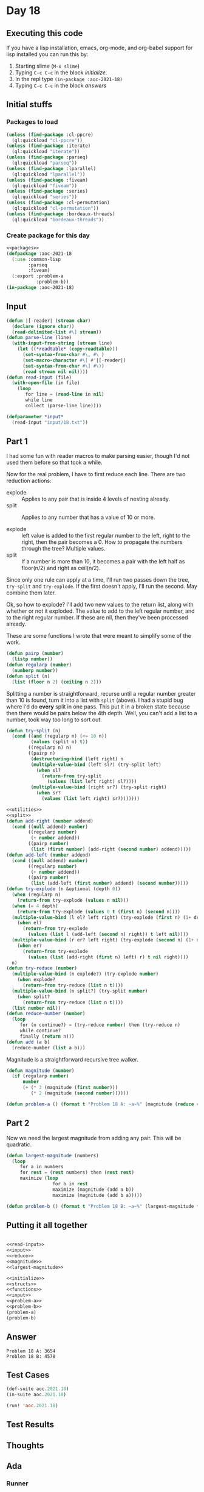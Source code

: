 #+STARTUP: indent contents
#+OPTIONS: num:nil toc:nil
* Day 18
** Executing this code
If you have a lisp installation, emacs, org-mode, and org-babel
support for lisp installed you can run this by:
1. Starting slime (=M-x slime=)
2. Typing =C-c C-c= in the block [[initialize][initialize]].
3. In the repl type =(in-package :aoc-2021-18)=
4. Typing =C-c C-c= in the block [[answers][answers]]
** Initial stuffs
*** Packages to load
#+NAME: packages
#+BEGIN_SRC lisp :results silent
  (unless (find-package :cl-ppcre)
    (ql:quickload "cl-ppcre"))
  (unless (find-package :iterate)
    (ql:quickload "iterate"))
  (unless (find-package :parseq)
    (ql:quickload "parseq"))
  (unless (find-package :lparallel)
    (ql:quickload "lparallel"))
  (unless (find-package :fiveam)
    (ql:quickload "fiveam"))
  (unless (find-package :series)
    (ql:quickload "series"))
  (unless (find-package :cl-permutation)
    (ql:quickload "cl-permutation"))
  (unless (find-package :bordeaux-threads)
    (ql:quickload "bordeaux-threads"))
#+END_SRC
*** Create package for this day
#+NAME: initialize
#+BEGIN_SRC lisp :noweb yes :results silent
  <<packages>>
  (defpackage :aoc-2021-18
    (:use :common-lisp
          :parseq
          :fiveam)
    (:export :problem-a
             :problem-b))
  (in-package :aoc-2021-18)
#+END_SRC
** Input
#+NAME: read-input
#+BEGIN_SRC lisp :results silent
  (defun |[-reader| (stream char)
    (declare (ignore char))
    (read-delimited-list #\] stream))
  (defun parse-line (line)
    (with-input-from-string (stream line)
      (let ((*readtable* (copy-readtable)))
        (set-syntax-from-char #\, #\ )
        (set-macro-character #\[ #'|[-reader|)
        (set-syntax-from-char #\] #\))
        (read stream nil nil))))
  (defun read-input (file)
    (with-open-file (in file)
      (loop
         for line = (read-line in nil)
         while line
         collect (parse-line line))))
#+END_SRC
#+NAME: input
#+BEGIN_SRC lisp :noweb yes :results silent
  (defparameter *input*
    (read-input "input/18.txt"))
#+END_SRC
** Part 1
I had some fun with reader macros to make parsing easier, though I'd
not used them before so that took a while.

Now for the real problem, I have to first reduce each line. There are
two reduction actions:
- explode :: Applies to any pair that is inside 4 levels of nesting already.
- split :: Applies to any number that has a value of 10 or more.

- explode :: left value is added to the first regular number to the
             left, right to the right, then the pair becomes a 0. How
             to propagate the numbers through the tree? Multiple
             values.
- split :: If a number is more than 10, it becomes a pair with the
           left half as floor(n/2) and right as ceil(n/2).

Since only one rule can apply at a time, I'll run two passes down the
tree, =try-split= and =try-explode=. If the first doesn't apply, I'll
run the second. May combine them later.

Ok, so how to explode? I'll add two new values to the return list,
along with whether or not it exploded. The value to add to the left
regular number, and to the right regular number. If these are nil,
then they've been processed already.

These are some functions I wrote that were meant to simplify some of
the work.
#+NAME: utilities
#+BEGIN_SRC lisp :results silent
  (defun pairp (number)
    (listp number))
  (defun regularp (number)
    (numberp number))
  (defun split (n)
    (list (floor n 2) (ceiling n 2)))
#+END_SRC
Splitting a number is straightforward, recurse until a regular number
greater than 10 is found, turn it into a list with =split= (above). I
had a stupid bug where I'd do *every* split in one pass. This put it
in a broken state because then there would be pairs below the 4th
depth. Well, you can't add a list to a number, took way too long to
sort out.
#+NAME: split
#+BEGIN_SRC lisp :results silent
  (defun try-split (n)
    (cond ((and (regularp n) (<= 10 n))
           (values (split n) t))
          ((regularp n) n)
          ((pairp n)
           (destructuring-bind (left right) n
           (multiple-value-bind (left sl?) (try-split left)
             (when sl?
               (return-from try-split
                 (values (list left right) sl?))))
           (multiple-value-bind (right sr?) (try-split right)
             (when sr?
               (values (list left right) sr?)))))))
#+END_SRC
#+NAME: reduce
#+BEGIN_SRC lisp :results silent :noweb yes
  <<utilities>>
  <<split>>
  (defun add-right (number addend)
    (cond ((null addend) number)
          ((regularp number)
           (+ number addend))
          ((pairp number)
           (list (first number) (add-right (second number) addend)))))
  (defun add-left (number addend)
    (cond ((null addend) number)
          ((regularp number)
           (+ number addend))
          ((pairp number)
           (list (add-left (first number) addend) (second number)))))
  (defun try-explode (n &optional (depth 0))
    (when (regularp n)
      (return-from try-explode (values n nil)))
    (when (= 4 depth)
      (return-from try-explode (values 0 t (first n) (second n))))
    (multiple-value-bind (l el? left right) (try-explode (first n) (1+ depth))
      (when el?
        (return-from try-explode
          (values (list l (add-left (second n) right)) t left nil))))
    (multiple-value-bind (r er? left right) (try-explode (second n) (1+ depth))
      (when er?
        (return-from try-explode
          (values (list (add-right (first n) left) r) t nil right))))
    n)
  (defun try-reduce (number)
    (multiple-value-bind (n explode?) (try-explode number)
      (when explode?
        (return-from try-reduce (list n t))))
    (multiple-value-bind (n split?) (try-split number)
      (when split?
        (return-from try-reduce (list n t))))
    (list number nil))
  (defun reduce-number (number)
    (loop
       for (n continue?) = (try-reduce number) then (try-reduce n)
       while continue?
       finally (return n)))
  (defun add (a b)
    (reduce-number (list a b)))
#+END_SRC
Magnitude is a straightforward recursive tree walker.
#+NAME: magnitude
#+BEGIN_SRC lisp :results silent
  (defun magnitude (number)
    (if (regularp number)
        number
        (+ (* 3 (magnitude (first number)))
           (* 2 (magnitude (second number))))))
#+END_SRC
#+NAME: problem-a
#+BEGIN_SRC lisp :noweb yes :results silent
  (defun problem-a () (format t "Problem 18 A: ~a~%" (magnitude (reduce #'add *input*))))
#+END_SRC
** Part 2
Now we need the largest magnitude from adding any pair. This will be
quadratic.
#+NAME: largest-magnitude
#+BEGIN_SRC lisp :results silent
  (defun largest-magnitude (numbers)
    (loop
       for a in numbers
       for rest = (rest numbers) then (rest rest)
       maximize (loop
                   for b in rest
                   maximize (magnitude (add a b))
                   maximize (magnitude (add b a)))))
#+END_SRC
#+NAME: problem-b
#+BEGIN_SRC lisp :noweb yes :results silent
  (defun problem-b () (format t "Problem 18 B: ~a~%" (largest-magnitude *input*)))
#+END_SRC
** Putting it all together
#+NAME: structs
#+BEGIN_SRC lisp :noweb yes :results silent

#+END_SRC
#+NAME: functions
#+BEGIN_SRC lisp :noweb yes :results silent
  <<read-input>>
  <<input>>
  <<reduce>>
  <<magnitude>>
  <<largest-magnitude>>
#+END_SRC
#+NAME: answers
#+BEGIN_SRC lisp :results output :exports both :noweb yes :tangle no
  <<initialize>>
  <<structs>>
  <<functions>>
  <<input>>
  <<problem-a>>
  <<problem-b>>
  (problem-a)
  (problem-b)
#+END_SRC
** Answer
#+RESULTS: answers
: Problem 18 A: 3654
: Problem 18 B: 4578
** Test Cases
#+NAME: test-cases
#+BEGIN_SRC lisp :results output :exports both
  (def-suite aoc.2021.18)
  (in-suite aoc.2021.18)

  (run! 'aoc.2021.18)
#+END_SRC
** Test Results
#+RESULTS: test-cases
** Thoughts
** Ada
*** Runner
Simple runner.
#+BEGIN_SRC ada :tangle ada/day18.adb
  with AOC2021.Day18;
  procedure Day18 is
  begin
    AOC2021.Day18.Run;
  end Day18;
#+END_SRC
*** Specification
Specification for solution.
#+BEGIN_SRC ada :tangle ada/aoc2021-day18.ads
  package AOC2021.Day18 is
     procedure Run;
  end AOC2021.Day18;
#+END_SRC
*** Packages
#+NAME: ada-packages
#+BEGIN_SRC ada
  with GNAT.Regpat; use GNAT.Regpat;
  with Text_IO; use Text_IO;
#+END_SRC
*** Types and generics
#+NAME: types-and-generics
#+BEGIN_SRC ada

#+END_SRC
*** Implementation
Actual implementation body.
#+BEGIN_SRC ada :tangle ada/aoc2021-day18.adb :noweb yes
  <<ada-packages>>
  package body AOC2021.Day18 is
     <<types-and-generics>>
     -- Used as an example of matching regular expressions
     procedure Parse_Line (Line : Unbounded_String; P : out Password) is
        Pattern : constant String := "(\d+)-(\d+) ([a-z]): ([a-z]+)";
        Re : constant Pattern_Matcher := Compile(Pattern);
        Matches : Match_Array (0..4);
        Pass : Unbounded_String;
        P0, P1 : Positive;
        C : Character;
     begin
        Match(Re, To_String(Line), Matches);
        P0 := Integer'Value(Slice(Line, Matches(1).First, Matches(1).Last));
        P1 := Integer'Value(Slice(Line, Matches(2).First, Matches(2).Last));
        C := Element(Line, Matches(3).First);
        Pass := To_Unbounded_String(Slice(Line, Matches(4).First, Matches(4).Last));
        P := (Min_Or_Pos => P0,
              Max_Or_Pos => P1,
              C => C,
              P => Pass);
     end Parse_Line;
     procedure Run is
     begin
        Put_Line("Advent of Code 2021 - Day 18");
        Put_Line("The result for Part 1 is " & Integer'Image(0));
        Put_Line("The result for Part 2 is " & Integer'Image(0));
     end Run;
  end AOC2021.Day18;
#+END_SRC
*** Run the program
In order to run this you have to "tangle" the code first using =C-c
C-v C-t=.

#+BEGIN_SRC shell :tangle no :results output :exports both
  cd ada
  gnatmake day18
  ./day18
#+END_SRC

#+RESULTS:
